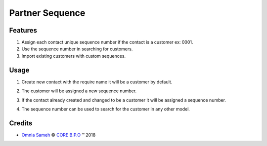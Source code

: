 .. class:: text-center

Partner Sequence
================

.. class:: text-left

Features
--------

#. Assign each contact unique sequence number if the contact is a customer ex: 0001.
#. Use the sequence number in searching for customers.
#. Import existing customers with custom sequences.

.. class:: text-left

Usage
-----

#. Create new contact with the require name it will be a customer by default.

#. The customer will be assigned a new sequence number.

#. If the contact already created and changed to be a customer it will be
   assigned a sequence number.

#. The sequence number can be used to search
   for the customer in any other model.

   .. image:: /base_partner_sequence/static/src/img/partner.png
     :alt: Figure 00 - Partner Sequence
     :width: 1000 px

   .. image:: /base_partner_sequence/static/src/img/partner_search.png
     :alt: Figure 01 - Partner Search
     :width: 1000 px

.. class:: text-left

Credits
-------

.. |copy| unicode:: U+000A9 .. COPYRIGHT SIGN
.. |tm| unicode:: U+2122 .. TRADEMARK SIGN

- `Omnia Sameh <omnia.sameh@core-bpo.com>`_ |copy|
  `CORE B.P.O <http://www.core-bpo.com>`_ |tm| 2018
